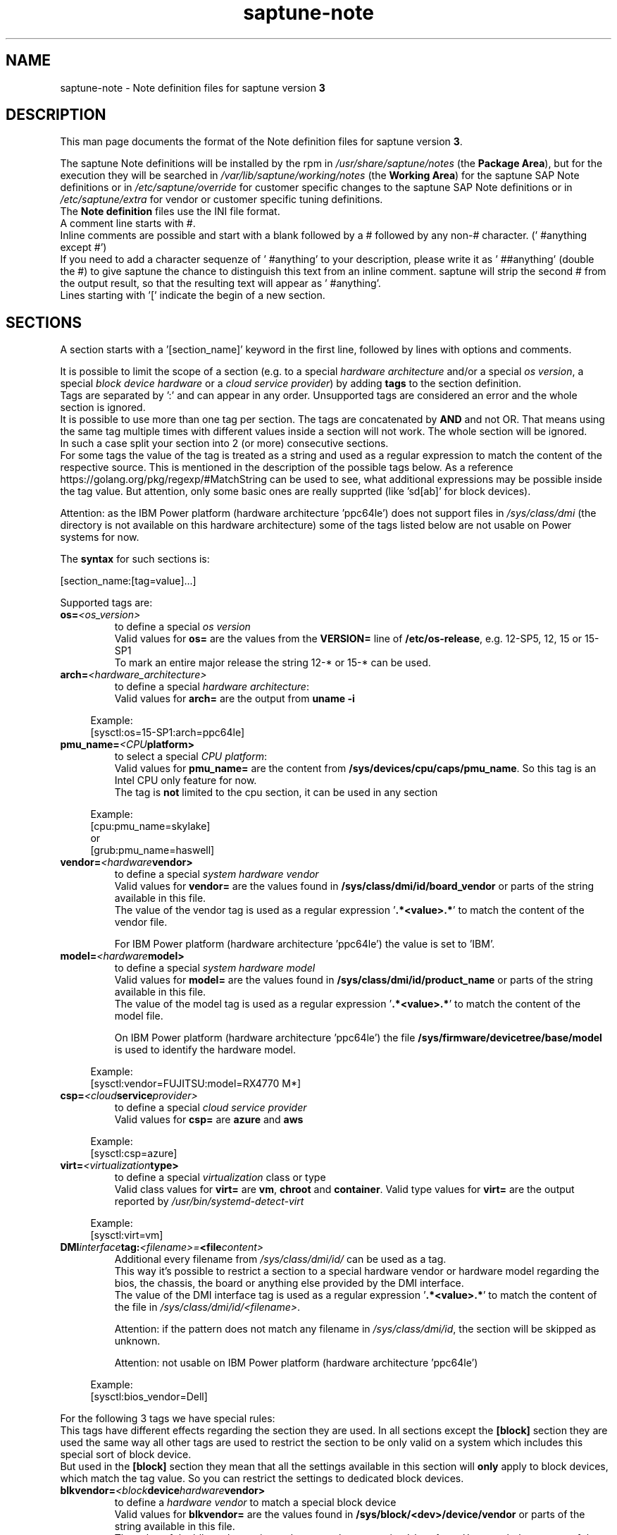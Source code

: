 .\"/* 
.\" * Copyright (c) 2018-2025 SUSE LLC.
.\" * All rights reserved
.\" * Authors: Angela Briel
.\" *
.\" * This program is free software; you can redistribute it and/or
.\" * modify it under the terms of the GNU General Public License
.\" * as published by the Free Software Foundation; either version 2
.\" * of the License, or (at your option) any later version.
.\" *
.\" * This program is distributed in the hope that it will be useful,
.\" * but WITHOUT ANY WARRANTY; without even the implied warranty of
.\" * MERCHANTABILITY or FITNESS FOR A PARTICULAR PURPOSE.  See the
.\" * GNU General Public License for more details.
.\" */
.\" 

.TH "saptune-note" "5" "April 2025" "" "saptune note file format description"
.SH NAME
saptune\-note \- Note definition files for saptune version \fB3\fP
.SH DESCRIPTION
This man page documents the format of the Note definition files for saptune version \fB3\fP.

The saptune Note definitions will be installed by the rpm in \fI/usr/share/saptune/notes\fP (the \fBPackage Area\fP), but for the execution they will be searched in \fI/var/lib/saptune/working/notes\fP (the \fBWorking Area\fP) for the saptune SAP Note definitions or in \fI/etc/saptune/override\fP for customer specific changes to the saptune SAP Note definitions or in \fI/etc/saptune/extra\fP for vendor or customer specific tuning definitions.
.br
The \fBNote definition\fP files use the INI file format.
.br
A comment line starts with #.
.br
Inline comments are possible and start with a blank followed by a # followed by any non-# character. (' #anything except #')
.br
If you need to add a character sequenze of ' #anything' to your description, please write it as ' ##anything' (double the #) to give saptune the chance to distinguish this text from an inline comment. saptune will strip the second # from the output result, so that the resulting text will appear as ' #anything'.
.br
Lines starting with '[' indicate the begin of a new section.
.SH SECTIONS
A section starts with a '[section_name]' keyword in the first line, followed by lines with options and comments.

It is possible to limit the scope of a section (e.g. to a special \fIhardware architecture\fP and/or a special \fIos version\fP, a special \fIblock device hardware\fP or a \fIcloud service provider\fP) by adding \fBtags\fP to the section definition.
.br
Tags are separated by ':' and can appear in any order. Unsupported tags are considered an error and the whole section is ignored.
.br
It is possible to use more than one tag per section. The tags are concatenated by \fBAND\fP and not OR. That means using the same tag multiple times with different values inside a section will not work. The whole section will be ignored.
.br
In such a case split your section into 2 (or more) consecutive sections.
.br
For some tags the value of the tag is treated as a string and used as a regular expression to match the content of the respective source. This is mentioned in the description of the possible tags below. As a reference https://golang.org/pkg/regexp/#MatchString can be used to see, what additional expressions may be possible inside the tag value. But attention, only some basic ones are really supprted (like 'sd[ab]' for block devices).

Attention: as the IBM Power platform (hardware architecture 'ppc64le') does not support files in \fI/sys/class/dmi\fP (the directory is not available on this hardware architecture) some of the tags listed below are not usable on Power systems for now.

The \fBsyntax\fP for such sections is:

[section_name:[tag=value]...]

Supported tags are:
.TP
.BI os= <os_version>
to define a special \fIos version\fP
.br
Valid values for \fBos=\fP are the values from the \fBVERSION=\fP line of \fB/etc/os-release\fP, e.g. 12-SP5, 12, 15 or 15-SP1
.br
To mark an entire major release the string 12-* or 15-* can be used.
.TP
.BI arch= <hardware_architecture>
to define a special \fIhardware architecture\fP:
.br
Valid values for \fBarch=\fP are the output from \fBuname -i\fP

.RS 4
Example:
.br
[sysctl:os=15-SP1:arch=ppc64le]
.RE
.TP
.BI pmu_name= <CPU platform>
to select a special \fICPU platform\fP:
.br
Valid values for \fBpmu_name=\fP are the content from \fB/sys/devices/cpu/caps/pmu_name\fP. So this tag is an Intel CPU only feature for now.
.br
The tag is \fBnot\fP limited to the cpu section, it can be used in any section

.RS 4
Example:
.br
[cpu:pmu_name=skylake]
.br
or
.br
[grub:pmu_name=haswell]
.RE
.TP
.BI vendor= <hardware vendor>
to define a special \fIsystem hardware vendor\fP
.br
Valid values for \fBvendor=\fP are the values found in \fB/sys/class/dmi/id/board_vendor\fP or parts of the string available in this file.
.br
The value of the vendor tag is used as a regular expression '\fB.*<value>.*\fP' to match the content of the vendor file.

For IBM Power platform (hardware architecture 'ppc64le') the value is set to 'IBM'.

.TP
.BI model= <hardware model>
to define a special \fIsystem hardware model\fP
.br
Valid values for \fBmodel=\fP are the values found in \fB/sys/class/dmi/id/product_name\fP or parts of the string available in this file.
.br
The value of the model tag is used as a regular expression '\fB.*<value>.*\fP' to match the content of the model file.

On IBM Power platform (hardware architecture 'ppc64le') the file \fB/sys/firmware/devicetree/base/model\fP is used to identify the hardware model.

.RS 4
Example:
.br
[sysctl:vendor=FUJITSU:model=RX4770 M*]
.RE
.TP
.BI csp= <cloud service provider>
to define a special \fIcloud service provider\fP
.br
Valid values for \fBcsp=\fP are \fBazure\fP and \fBaws\fP

.RS 4
Example:
.br
[sysctl:csp=azure]
.RE
.TP
.BI virt= <virtualization type>
to define a special \fIvirtualization\fP class or type
.br
Valid class values for \fBvirt=\fP are \fBvm\fP, \fBchroot\fP and \fBcontainer\fP. Valid type values for \fBvirt=\fP are the output reported by \fI/usr/bin/systemd-detect-virt\fP

.RS 4
Example:
.br
[sysctl:virt=vm]
.RE
.TP
.BI DMI interface tag: <filename>= <file content>
.br
Additional every filename from \fI/sys/class/dmi/id/\fP can be used as a tag.
.br
This way it's possible to restrict a section to a special hardware vendor or hardware model regarding the bios, the chassis, the board or anything else provided by the DMI interface.
.br
The value of the DMI interface tag is used as a regular expression '\fB.*<value>.*\fP' to match the content of the file in \fI/sys/class/dmi/id/<filename>\fP.

Attention: if the pattern does not match any filename in \fI/sys/class/dmi/id\fP, the section will be skipped as unknown.

Attention: not usable on IBM Power platform (hardware architecture 'ppc64le')

.RS 4
Example:
.br
[sysctl:bios_vendor=Dell]
.RE

For the following 3 tags we have special rules:
.br
This tags have different effects regarding the section they are used. In all sections except the \fB[block]\fP section they are used the same way all other tags are used to restrict the section to be only valid on a system which includes this special sort of block device.
.br
But used in the \fB[block]\fP section they mean that all the settings available in this section will \fBonly\fP apply to block devices, which match the tag value. So you can restrict the settings to dedicated block devices.
.TP
.BI blkvendor= <block device hardware vendor>
to define a \fIhardware vendor\fP to match a special block device
.br
Valid values for \fBblkvendor=\fP are the values found in \fB/sys/block/<dev>/device/vendor\fP or parts of the string available in this file.
.br
The value of the blkvendor tag is used as a regular expression '\fB.*<value>.*\fP' to match the content of the vendor file.
.TP
.BI blkmodel= <block device hardware model>
to define a \fIhardware model\fP to match a special block device
.br
Valid values for \fBblkmodel=\fP are the values found in \fB/sys/block/<dev>/device/model\fP or parts of the string available in this file.
.br
The value of the blkmodel tag is used as a regular expression '\fB.*<value>.*\fP' to match the content of the model file.

Attention: if the tag does not match any block device, no block device will be handled by saptune. e.g. '\fBsaptune note verify\fP' will list NO block devices.

.RS 4
Example:
.br
[block:blkvendor=ATA]
.br
[block:blkmodel=QEMU HARDDISK]
.br
[block:blkvendor=FTS:blkmodel=PRAID EP420*]
.br
[block:blkvendor=FUJITSU:blkmodel=ETERNUS_]
.RE
.TP
.BI blkpat= <pattern>
to define a \fIpattern\fP to match a special block device in \fI/sys/block/\fP

Attention: if the pattern does not match any block device, no block device will be handled by saptune. e.g. '\fBsaptune note verify\fP' will list NO block device. There will be NO Warning or Error message logged in such a case.

.RS 4
example:
.br
[block:blkpat=nvme] to match all \fI/sys/block/nvme.*\fP block devices
.br
[block:blkpat=sd[ab]] to match \fI/sys/block/sda\fP and \fI/sys/block/sdb\fP
.RE


For processing a section the following rules apply:
.IP \[bu]
Only sections that match the system are processed. Sections without a tag are always used.
.IP \[bu]
The order of the section within the file matter. Eache section and each line in a section gets processed from top to down.
.RE

The rules apply for shipped Note definition files as well as for customer defined Note definition files. Tagged sections can be used in override files.

\fBATTENTION:\fP To be clear - if there are more sections with the \fBsame\fP \fIsection_name\fP containing the \fBsame\fP \fIparameters\fP with \fBdifferent\fP \fIvalues\fP, the last valid section will win.

So it's all about \fBorder\fP.

The following section definitions are available and used in the saptune SAP Note definition files. Each of these sections can be used in a vendor or customer specific Note definition file placed in \fI/etc/saptune/extra\fP.

List of supported sections:
.br
version, block, cpu, filesystem, grub, limits, login, mem, pagecache, reminder, rpm, service, sysctl, sys, vm

See detailed description below:
\" section version - Mandatory
.SH "[version]"
This section is a mandatory section and is used to display version, description and last change date of the underlying Note during saptune action 'list'.

\" _strm_3.2.0_start
Old Syntax: \fBATTENTION: deprecated\fP
.br
.nf
.B # <prefix>NOTE=<noteId> CATEGORY=<category> VERSION=<versionNo> DATE=<release date of used note and related values> NAME="<description of the note>"
.fi

Example:
.br
# VIP-NOTE=vip1 CATEGORY=VIP VERSION=5 DATE=16.04.2019 NAME="VIP: this is VIP Note 1, which contains Very Important Parameters"

All fields are separated by spaces. But please do not use spaces around the equal operator (=) of the fields. And please do not change the order of the fields.

The <noteId> must be a text string without spaces. It was planned for future use, but this field was never used.

The internal used NoteID - the unique identifier of a Note definition - was always taken from the filename of the Note definition file without extension '.conf'. It will be displayed during the action 'saptune note list' and used for all other actions, where the NoteID is needed as parameter.

The CATEGORY is for future use. So we do not have defined CATEGORIES at the moment. It must be a text string without spaces.

VERSION is a number that should indicate how many changes are done for this Note definition in the past. Allowed are digits, upper-case and lower-case letters, dots, underscores, minus and plus signs.

DATE is the date of the last changes.

NAME is the description of the Note, which will be displayed during the action 'saptune note list'
.br
Attention: The note description from the field NAME must be placed in double quotes even if there are no spaces used inside the description.

\fBATTENTION:\fP The old syntax for the version section is deprecated. A Warning message will point to the affected Note definition file. Customer specific Note definition files need to be adapted to the new syntax by the admin.

Only in the Solution definition files the old syntax is still valid. This may change with a next saptune version.

\" _strm_3.2.0_end
New Syntax:
.br
.nf
.B VERSION=<versionNo>
.br
.B DATE=<release date of used note and related values>
.br
.B DESCRIPTION=<description of the note>
.br
.B REFERENCES=<list of URLs containing information regarding the Note separated by blank>

Example:
.br
VERSION=5
.br
DATE=16.04.2019
.br
DESCRIPTION=VIP: this is VIP Note 1, which contains Very Important Parameters
.br
REFERENCES=https://inter.net.addr.com/path/Note_Info http://inter.net.addr.com/another_path/A_second_Note_Info

The entries are treated as 'Key Value' pairs. The equal operator (=) is mandatory, but can be used with spaces around. The entries can be placed in any order inside the version section.

We skipped the fields 'CATEGORY' and '<noteId>' from the old syntax because these values are not in use. The '<noteId>' was always taken from the filename of the Note definition file and we stay with this behaviour for now.

\"The <noteId> must be a text string without spaces, which will be used as the unique identifier of this Note definition. It will be displayed during the action 'saptune note list' and used for all other actions, where the NoteID is needed as parameter.

VERSION is a number that should indicate how many changes are done for this Note definition in the past. Allowed are digits, upper-case and lower-case letters, dots, underscores, minus and plus signs.

DATE is the date of the last changes.

DESCRIPTION is the description of the Note, which will be displayed during the action 'saptune note list'.

REFERENCES is a list of URLs separated by blank, which contain additional information about the Note definition and the content. If you need to use a 'blank' inside the URL definition please mask it as '%20'.
\" section block
.SH "[block]"
The settings of the "[block]" section will be set on \fBall\fP block devices found in \fI/sys/block\fP, which are considered as \fBvalid\fP.

.RE
The following rules apply for \fBvalid\fP devices:
.IP \[bu]
all multipath devices (dm-*, if mpath-, but not LVM- or other dm-)
.IP \[bu]
all physical disks (indicated by device/type=0 or names like nvme*, vd*; for nvme* devices additional check for existence of file 'queue/scheduler' and 'queue/nr_requests')
.br
\fBexcept\fP they are part of a device mapper construct (like mpath-).
.RE

The section "[block]" can contain the following options:
.TP
.BI IO_SCHEDULER= STRING
The default I/O scheduler for single-queued block layer devices offers satisfactory performance for wide range of I/O task, however choosing an alternative scheduler may potentially yield better latency characteristics and throughput.
"noop" is an alternative scheduler, in comparison to other schedulers it may offer more consistent performance, lower computation overhead, and potentially higher throughput.
For most SAP environments (RAID, storage arrays, virtualizaton) 'noop' is the better choice.
.br
With the new introduced multi-queue scheduler for block layer devices the recommended I/O scheduler is 'none' as an equivalent to 'noop' for single-queued block layer devices.

So IO_SCHEDULER can now contain a comma separated list of possible schedulers, which are checked from left to right. The first one which is available in \fI/sys/block/<device>/queue/scheduler\fP will be used as new scheduler setting for the respective block device.
.br
The selection per device is logged.
.br
When set, \fBall\fP block devices on the system will be switched to one of the chosen schedulers.
.br
Valid values can be found in \fI/sys/block/<device>/queue/scheduler\fP.
.TP
.BI NRREQ= INT
IO nr_requests specifies the maximum number of read and write requests that can be queued at one time. The default value is 128, which means that 128 read requests and 128 write requests can be queued before the next process to request a read or write is put to sleep.
.br
When set, the number of requests for \fBall\fP block devices on the system will be switched to the chosen value
.TP
.BI READ_AHEAD_KB= INT
disk readahead (queue/read_ahead_kb) defines the maximum number of kilobytes that the operating system may read ahead during a sequential read operation. As a result, the likely-needed information is already present within the kernel page cache for the next sequential read, which improves read I/O performance.
Device mappers often benefit from a high read_ahead_kb value.
Increasing the read_ahead_kb value might improve performance in environments where sequential reading of large files takes place.
.br
When set, the value of read_ahead_kb for \fBall\fP block devices on the system will be switched to the chosen value
.TP
.BI MAX_SECTORS_KB= INT
disk max_sectors_kb (queue/max_sectors_kb) defines the maximum number of kilobytes that the block layer will allow for a filesystem request. Must be smaller than or equal to the maximum size allowed by the hardware (queue/max_hw_sectors_kb).
.br
When set, the value of max_sectors_kb for \fBall\fP block devices on the system will be switched to the chosen value.
.br
If the value is higher than 'max_hw_sectors_kb' it will be limited to 'max_hw_sectors_kb' and a footnote is displayed.
\" section cpu
.SH "[cpu]"
The section "[cpu]" manipulates files in \fI/sys/devices/system/cpu/cpu*\fP.
.br
This section can only contain the following options:
.TP
.BI energy_perf_bias= STRING
Energy Performance Bias EPB (applies to Intel-based systems only)
.br
supported values are: \fBperformance\fP (0), \fBnormal\fP (6) and \fBpowersave\fP (15)
.br
The command 'cpupower set -b <value>' is used to set the value, if the system supports Intel's performance bias setting.
See cpupower(1) and cpupower-set(1) for more information.
.br
If system does not support Intel's performance bias setting - '\fBall:none\fP' is used in the column '\fIActual\fP' of the verify table and the \fIfootnote\fP '[1] setting is not supported by the system' is displayed.

When set as 'energy_perf_bias=<performance|normal|powersave> in the Note definition file, the value will be set for \fBall\fP available CPUs.
.br
The command '\fBcpupower -c all set -b <value>\fP' or '\fBcpupower -c <cpu> set -b <value>\fP' is used to set the value.
.TP
.BI governor= STRING
CPU Frequency/Voltage scaling (applies to Intel-based systems only)
.br
The clock frequency and voltage of modern CPUs can scale, in order to save energy when there's less work to be done. However HANA as a high-performance database benefits from high CPU frequencies.
.br
supported values are: \fBperformance\fP (0), \fBnormal\fP (6) and \fBpowersave\fP (15)
.br
The command 'cpupower frequency-set -g <value>' is used to set the value, if the value is a supported governor listed in \fI/sys/devices/system/cpu/cpu*/cpufreq/scaling_governor\fP'
See cpupower(1) and cpupower-frequency-set(1) for more information.
.br
If the governor settings of all available CPUs are equal, '\fBall:<governor>\fP' is used in the column '\fIActual\fP' of the verify table. If not, each CPU with its assigned governor is listed (e.g. cpu1:powersave cpu2:powersave cpu3:powersave cpu4:powersave cpu5:powersave cpu6:powersave cpu7:powersave cpu0:performance)

When set as 'governor=<performance|powersave> in the Note definition file, the value will be set for \fBall\fP available CPUs.
.br
The command '\fBcpupower -c all frequency-set -g <value>\fP' or '\fBcpupower -c <cpu> frequency-set -g <value>\fP' is used to set the value.
.TP
.BI force_latency= STRING
force latency - configure C-States for lower latency (applies to Intel-based systems only)
.br
Input is a string, which is internally treated as a decimal (not a hexadecimal) integer number representing a maximum response time in microseconds.
.br
It is used to establish a latency upper limit by limiting the use of C-States (CPU idle or CPU latency states) to only those with an exit latency smaller than the value set here. That means only those states that require less than the requested number of microseconds to wake up are enabled, all the other C-States are disabled.
.br
The files \fI/sys/devices/system/cpu/cpu*/cpuidle/state*/latency\fP and \fI/sys/devices/system/cpu/cpu*/cpuidle/state*/disable\fP are used to limit the C-States.

If system does not support force latency settings - '\fBall:none\fP' is used in the column '\fIActual\fP' of the verify table and the \fIfootnote\fP '[1] setting is not supported by the system' is displayed.

When set in the Note definition file for all available CPUs all CPU latency states with a value read from \fI/sys/devices/system/cpu/cpu*/cpuidle/state*/latency\fP \fB>=\fP (higher than) the value from the Note definition file are disabled by writing '\fB1\fP' to \fI/sys/devices/system/cpu/cpu*/cpuidle/state*/disable\fP

ATTENTION: not idling *at all* increases power consumption significantly and reduces the life span of the machine because of wear and tear. So do not use a too strict latency setting. For SAP HANA workloads a value of '\fB70\fP' microseconds (as a "light sleep") seems to be sufficient. And the impact on power consumption and life of the CPUs is less severe. But don't forget: The deeper the idle state, the larger is the exit latency.
\" section filesysten
.SH "[filesystem]"
The section "[filesystem]" is checking filesystem mount options.
.br
The values from the Note definition files are only checked against \fI/proc/mounts\fP and \fI/etc/fstab\fP. Changing the filesystem mount options is not supported by saptune.

This section can only contain the following parameter:
.TP
.BI xfs_options= STRING
.br
where STRING is a list of valid mount options separated by '\fB,\fP'
.br
A prefix '-' for the option indicates, that the option should NOT be available on any 'xfs' filesystem. A prefix '+' or no prefix for the option indicates, that the option should be available on any 'xfs' filesystem.

For the check first the \fBmounted\fP filesystems of the requested filesystem type (for now only 'xfs') will be read from \fI/proc/mounts\fP and separated in a list with mount points containing the option and another list with mount points NOT containing the option.
.br
Then the defined filesystems of the requested filesystem type (for now only 'xfs') will be read from \fI/etc/fstab\fP, skipping the already mounted mount points and split the remaining entries in a list with mount points containing the option and another list with mount points NOT containing the option.
.br
At least combine the lists from proc and fstab to get one list of mount points containing the option and another list with mount points NOT containing the option.

To decide, if a mount point contains the option or not, we use a simple string comparison between the value from the Note definition file and the option available on the system.
.br
\fBThis can lead to a not-compliant result even everything is in order!
.br
Because default options might not appear in the output of /proc/mounts, they are not found even if they are set internally. Also the content of the the 'defaults' entry of not-mounted filesystem is opaque.
.br
Keep this in mind when crafting overrides or extra Notes!\fP
\" section grub
.SH "[grub]"
The section "[grub]" is checking kernel command line settings for grub.
The values from the Note definition files are only checked against \fI/proc/cmdline\fP. Changing the grub configuration is not supported by saptune.

Some of these values are set by 'alternative' settings by saptune during runtime, so changing the grub configuration is possible but not needed.

This section can contain options like:
.TP
\fBintel_idle.max_cstate=1\fP and \fBprocessor.max_cstate=1\fP
Configure C-States for lower latency in Linux (applies to Intel-based systems only) - see force_latency in section [cpu] as 'alternative' settings
.TP
.BI numa_balancing=disable
Turn off autoNUMA balancing - see kernel.numa_balancing in section [sysctl] as 'alternative' settings
.TP
.BI transparent_hugepage=never
Configure transparent hugepages - see THP in section [vm] as 'alternative' settings
\" _strm_3.2.0_start
\" section limits
.SH "[limits]" \fBATTENTION: deprecated\fP
The section "[limits]" is dealing with ulimit settings for user login sessions in the pam_limits module. The settings will \fBNOT\fP be done in the central limits file \fI/etc/security/limits.conf\fP. Instead there will be a \fBdrop-in file\fP in \fI/etc/security/limits.d\fP for each domain-item-type combination used in the Note definition file.

The drop-in file name syntax will be:
.br
saptune-<domain>-<item>-<type>.conf

For more information and a description of the syntax and the needed fields please look at limits.conf(5).

This section has to contain the following option:
.TP
.BI LIMITS= STRING
.br
where STRING is a list of valid limit definitions separated by '\fB,\fP'
.br
a valid limit definition contains the fields 'domain item type value' separated by one space
.br
For more information about the syntax of valid limit definitions please refer to limits.conf(5) or the comment section of \fI/etc/security/limits.conf\fP.
.br
Note: The "@" sign in front of the domain name matches a group.

To leave \fBall\fP limits definitions of a Note definition file 'untouched' in the system, leave the \fBLIMITS\fP string in the \fBoverride file\fP of the Note definition file empty

To leave only \fBsome\fP of the limits definitions of a Note definition file 'untouched' in the system, remove these limits definitions from the \fBLIMITS\fP string in the \fBoverride file\fP of the Note definition file.
\" section login
.SH "[login]"
The section "[login]" manipulates the behaviour of the systemd login manager.
.br
This section can \fBonly\fP contain the following option:
.TP
.BI UserTasksMax= STRING
This option is only available on SLE12. In SLE15 the limit is removed from the systemd login manager and therefore the setting is no longer supported by saptune.

This option configures a parameter of the systemd login manager. It sets the maximum number of OS tasks each user may run concurrently. The behaviour of the systemd login manager was changed starting SLES12SP2 to prevent fork bomb attacks.

Recommended value is '\fBinfinity\fP'.

If set, the drop-in file \fI/etc/systemd/logind.conf.d/saptune-UserTasksMax.conf\fP is created and for all currently logged in users the maximum number of OS tasks each user may run concurrently is changed using the command '\fBsystemctl --runtime set-property user-<uid>.slice TasksMax=<value>\fP'.
.br
After creating the drop-in file the \fIsystemd-logind.service\fP will be reloaded.

ATTENTION: With this setting your system is vulnerable to fork bomb attacks
\" _strm_3.2.0_end
\" section mem
.SH "[mem]"
The section "[mem]" manipulates the size of TMPFS (\fI/dev/shm\fP).

With the STD implementation, the SAP Extended Memory is no longer stored in the TMPFS (under /dev/shm). However, the TMPFS is required by the Virtual Machine Container (VMC). For this reason, we still recommend the same configuration of the TMPFS:
.br
75% (RAM + Swap) is still recommended as the size.
.br
This section can contain the following options:
.TP
.BI ShmFileSystemSizeMB= INT
Use ShmFileSystemSizeMB to set an absolute value for your TMPFS.
.br
If ShmFileSystemSizeMB is set to a value > 0, the setting for VSZ_TMPFS_PERCENT will be ignored and the size will NOT be calculated.
.br
If ShmFileSystemSizeMB is set to '\fB0\fP' the size will be calculated using VSZ_TMPFS_PERCENT
.TP
.BI VSZ_TMPFS_PERCENT= INT
Size of tmpfs mounted on \fI/dev/shm\fP in percent of the virtual memory.
.br
Depending on the size of the virtual memory (physical+swap) the value is calculated by (RAM + SWAP) * VSZ_TMPFS_PERCENT/100
.br
If VSZ_TMPFS_PERCENT is set to '\fB0\fP', the value is calculated by (RAM + SWAP) * 75/100, as the default is 75.

As this parameter is only used to calculate the value of \fIShmFileSystemSizeMB\fP it will not be checked and compared during the saptune operation 'verify'. A footnote is pointing this out.
\" _strm_3.2.0_start
\" section pagecache
.SH "[pagecache]"
The section "[pagecache]" is dealing with the pagecache limit feature as described in SAP Note 1557506, which is only available on SLE12.

ATTENTION: The pagecache limit Note will \fBNOT\fP be part of any solution definition by default. As it is essential to configure this feature really carefully, you need to customize the Note definition file first to enable the feature and then you can apply the note settings manually. After that, the settings will be applied automatically during each startup of the system.
.br
This section can contain the following options:
.TP
.BI ENABLE_PAGECACHE_LIMIT= yesno
This defines whether pagecache limit feature should be enabled or not. It is a yesno value. By default it is set to \fBno\fP
.br
Consider to enable pagecache limit feature if your SAP workloads cause frequent and excessive swapping activities.
It is recommended to leave pagecache limit disabled if the system has low or no swap space.
.TP
.BI vm.pagecache_limit_ignore_dirty= INT
Whether or not to ignore dirty memory when enforcing the pagecache limit.
.br
If set to 0, dirty memory will be freed (written onto disk) when enforcing the pagecache limit.
.br
If set to 1 (default), dirty memory will not be freed when enforcing the pagecache limit.
.br
If set to 2 - a middle ground, some dirty memory will be freed when enforcing the limit.
.TP
.BI OVERRIDE_PAGECACHE_LIMIT_MB= INT
When pagecache limit feature is enabled, the limit value is usually automatically calculated using the 'HANA formula', which means 2% of system memory is used as pagecache limit.
.br
However, the value can be overridden if you set this parameter to the desired limit value.
.br
To remove the override, set the parameter to empty string.
\" _strm_3.2.0_end
\" section reminder
.SH "[reminder]"
The section "[reminder]" contains important information and all settings of a SAP Note, which can not set by saptune. 

This section is displayed at the end of the saptune options 'verify', 'simulate' and 'apply'. It will be highlighted with red color to get the attention of the customer.

Sometimes this section may include lines with parameter settings commented out as the SAP Note only contains rough estimations as the settings are highly customer environment and workload dependend. Please be aware that these parameter settings can't be activated by an override file. If you need to set such parameters you need to create a 'custom' note containing these settings by using 'saptune note create'
\" section rpm
.SH "[rpm]"
The section "[rpm]" is checking rpm versions on the system.
The values from the Note definition files are only checked against the installed rpm versions on the system. No other action is supported.
.br
Package dependencies - if needed - are handled by the saptune package installation.

With the availability of tagged sections, we support 2 different types of rpm line syntax. The first one - our \fBOld\fP Syntax - only for compatibility reasons. The second one - our \fBNew\fP Syntax - is our preferred syntax in combination with tagged rpm sections.

\fBOld\fP Syntax:
.br
<rpm package name> <SLE Version> <rpm package version>
.br
this syntax is mainly used for compatibility reasons and when using a 'non-tagged' rpm section.
.br
Add one line for each SLE version a package should be checked for, even if the package version is the same.
.br
The SLE version has to be noted in the same format as the '\fBVERSION=\fP' entry in \fI/etc/os-release\fP.

To address all SLE versions and service packs the keyword '\fBall\fP' can be used instead of a dedicated SLE version.

e.g
.br
systemd 12-SP2 228-142.1
.br
sapinit-systemd-compat 12 1.0-2.1
.br
sapinit-systemd-compat 12-SP1 1.0-2.1
.br
util-linux 12-SP1 2.25-22.1
.br
bzip2 all 1.0.8

Only the lines where the SLE version is matching the running system OS are checked and displayed during the 'verify' and 'simulate' option.
.br
That means, if there is no matching SLE version for the running OS no rpm entries are listed during the 'verify' and 'simulate' operation.

\fBNew\fP Syntax:
.br
<rpm package name> <rpm package version>
.br
this syntax is the preferred syntax when using a 'tagged' rpm section, where the targeted operating system and/or system architecture is defined by using the tags \fBos=\fP and/or \fBarch=\fP
.br
Add one line for each package and package version to be checked.

e.g
.br
systemd 228-142.1
.br
util-linux 2.25-22.1

Only the lines where the tags of the section match the running system OS and/or the system architecture are checked and displayed during the 'verify' and 'simulate' option.
.br
That means, if there is no matching SLE version for the running OS and/or no matching system architecture in the tags of the rpm section no rpm entries are listed during the 'verify' and 'simulate' operation.


\" section service
.SH "[service]"
The section "[service]" is dealing with starting, enabling, disabling and stopping services controlled by systemd.
.br
The syntax for the entries are:
.TP
.BI <servicename>= STRING
.br
where STRING is a list of valid values separated by '\fB,\fP', which are checked from left to right. The first entry of the pair 'start'/'stop' or 'enable'/'disable' will be used as new settings for the service.
.br
Valid services are those listed by the command '\fIsystemctl list-unit-files\fP'.
.br
Valid values are '\fBstart\fP' or '\fBstop\fP', '\fBenable\fP' or '\fBdisable\fP'.
.TP
.BI Exceptions\ and\ Warnings:
For the service \fBuuidd.socket\fP only '\fBstart\fP' is a valid value, because the uuidd.socket service is essential for a working SAP environment.

Concerning \fBsysstat.service\fP please be in mind: A running sysstat service can effect the system performance. But if there are real performance trouble with the SAP system, SAP service normally orders the sysstat reports collected in /var/log/sa.
.br
See sar(1), sa2(8), sa1(8) for more information

If a service is enabled or disabled by default or admin choice, saptune will NOT disable or enable this service, if only '\fBstart\fP' or '\fBstop\fP' is used. In this case it will only start/stop the service. If such a service is started by systemd during a system reboot \fBafter\fP the start of saptune.service it will be possible that a service is stopped/running even if it was started/stopped by saptune. To change this, the service can be additional enabled or disabled by using '\fBenable\fP' or '\fBdisable\fP' in the Note definition or Override file.
\" section sysctl
.SH "[sysctl]"
The section "[sysctl]" can be used to modify kernel parameters. The parameters available are those listed under /proc/sys/.
.br
Please write the section keyword '[sysctl]' in the first line and add the desired tunables in 'sysctl.conf' syntax.
.TP
.BI sysctl.parameter= VALUE

There will be a detection of conflicting (system) sysctl entries.
.br
When parsing the section '[sysctl]' in the Note definition file saptune additional collects all defined sysctl settings (parameter and value) availabel in "/etc/sysctl.conf", "/run/sysctl.d/", "/etc/sysctl.d/", "/usr/local/lib/sysctl.d/", "/usr/lib/sysctl.d/", "/lib/sysctl.d/", "/boot/" (list retrieved from the comment in /etc/sysctl.conf and man page sysctl.conf(5)). When this file list contains a directory (like /etc/sysctl.d/) the files located in this directory are read too.
.br
saptune will now check, if the parameters from the section '[sysctl]' in the Note definition file are additional defined in one or more of the (system) sysctl config files. If yes, a warning is displayed and logged and a footnote will be prepared for the 'saptune verify' output. The info shown is the filename, where the parameter is additionally defined with it's value in brackets.
.br
The central saptune configuration file \fI/etc/sysconfig/saptune\fP contains a parameter \fbSKIP_SYSCTL_FILES\fP, which contains a comma separated list of sysctl.conf files or directories containing sysctl.conf files, which should be excluded from this warning message and the footnote.
.br
Default is \fbSKIP_SYSCTL_FILES="/boot"\fP to skip the WARNINGS for \fI/boot/sysctl.conf-<kernelversion>\fP

Hint: At the moment links are not recognized. So the linked files will be added both in the file list.

\" section sys
.SH "[sys]"
The section "[sys]" can be used to modify parameters available under /sys/, if the related file is writable.
.br
The syntax for the sys.parameters is following the 'sysctl.conf' syntax. So it's the absolute filename without the prefixed /sys/ and all remaining '/' exchanged by '.'
.br
e.g. \fI/sys/module/watchdog/parameters/open_timeout\fP should be written as \fBmodule.watchdog.parameters.open_timeout\fP
.TP
.BI sys.parameter= VALUE
.br
ATTENTION: saptune is NOT validating the value before trying to apply.
\" section vm
.SH "[vm]"
The section "[vm]" manipulates \fI/sys/kernel/mm\fP switches.
.br
This section can to contain the following options:
.TP
.BI THP= STRING
This option configures transparent hugepages by changing \fI/sys/kernel/mm/transparent_hugepage/enabled\fP
.br
Possible values are '\fBnever\fP' to disable, '\fBalways\fP' to enable and '\fBmadvise\fP'.
.TP
.BI KSM= INT
Kernel Samepage Merging (KSM). KSM allows for an application to register with the kernel so as to have its memory pages merged with other processes that also register to have their pages merged. For KVM the KSM mechanism allows for guest virtual machines to share pages with each other. In today's environment where many of the guest operating systems like XEN, KVM are similar and are running on same host machine, this can result in significant memory savings, the default value is set to 0.

.SH FILES
.PP
\fI/usr/share/saptune/notes\fP
.RS 4
The directory (Package Area) contains the Notes, which are shipped by the saptune RPM package. They are not directly used by \fBsaptune\fP but get copied during installation or update to the Working or Staging Area.
.br
Do not change the files located here. You will lose all your changes during a saptune package update. Use an override or extra file for your changes as described in saptune(8).
.RE
.PP
\fI/var/lib/saptune/working/notes\fP
.RS 4
The directory (the Working Area) contains Notes, which are shipped by the saptune RPM package. They are copied from the Package Area during installation or update if they do not belong to the Staging Area due to the configuration.
.br
Do not change the files located here. Depending on your configuration you will lose all your changes during a saptune package update or a '\fBsaptune staging release\fP' command later. Use an override or extra file for your changes as described in saptune(8).
.RE
.PP
\fI/var/lib/saptune/staging/latests\fP
.RS 4
The directory (the Staging Area) contains Notes coming from the package. They are copied from the Package Area during installation or update if they do not belong to the Working Area due to the configuration.
.br
Do not change the files located here. You will lose all your changes during a saptune package update. Use an override or extra file for your changes as described in saptune(8).
.RE
.PP
\fI/etc/saptune/extra\fP
.RS 4
The directory contains vendor or customer specific Notes created by '\fBsaptune note create NoteID\fP'
.RE
.PP
\fI/etc/saptune/override\fP
.RS 4
The directory contains overrides for Notes created by '\fBsaptune note customise NoteID\fP'
.RE

.SH "SEE ALSO"
.LP
saptune-solution(5) saptune(8)
\" _strm_3.2.0_start
saptune-migrate(7)
\" _strm_3.2.0_end

.SH AUTHOR
.NF
Soeren Schmidt <soeren.schmidt@suse.com>, Angela Briel <abriel@suse.com>

